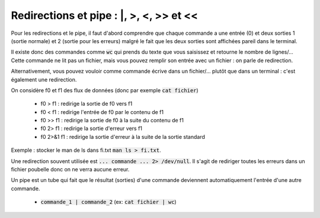 ===========================================
Redirections et pipe : \|, >, <, >> et <<
===========================================

Pour les redirections et le pipe, il faut d'abord comprendre que chaque commande a une
entrée (0) et deux sorties 1 (sortie normale) et 2 (sortie pour les erreurs) malgré
le fait que les deux sorties sont affichées pareil dans le terminal.

Il existe donc des commandes comme :code:`wc` qui prends
du texte que vous saisissez et retourne le nombre de lignes/... Cette commande ne lit
pas un fichier, mais vous pouvez remplir son entrée avec un fichier : on parle de redirection.

Alternativement, vous pouvez vouloir comme commande écrive dans un fichier/... plutôt que dans
un terminal : c'est également une redirection.

On considère f0 et f1 des flux de données (donc par exemple :code:`cat fichier`)

	*	f0 > f1 : redirige la sortie de f0 vers f1
	*	f0 < f1 : redirige l'entrée de f0 par le contenu de f1
	*	f0 >> f1 : redirige la sortie de f0 à la suite du contenu de f1
	*	f0 2> f1 : redirige la sortie d'erreur vers f1
	*	f0 2>&1 f1 : redirige la sortie d'erreur à la suite de la sortie standard

Exemple : stocker le man de ls dans fi.txt :code:`man ls > fi.txt`.

Une redirection souvent utilisée est :code:`... commande ... 2> /dev/null`. Il s'agit
de rediriger toutes les erreurs dans un fichier poubelle donc on ne verra aucune erreur.

Un pipe est un tube qui fait que le résultat (sorties) d'une commande
deviennent automatiquement l'entrée d'une autre commande.

	* :code:`commande_1 | commande_2` (ex: :code:`cat fichier | wc`)